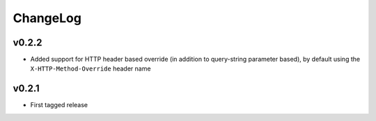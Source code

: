 =========
ChangeLog
=========


v0.2.2
======

* Added support for HTTP header based override (in addition to
  query-string parameter based), by default using the
  ``X-HTTP-Method-Override`` header name


v0.2.1
======

* First tagged release
